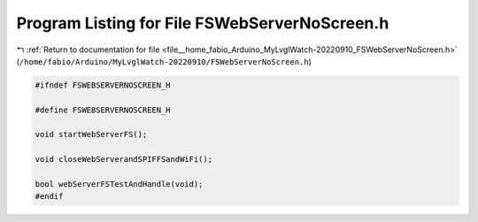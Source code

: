
.. _program_listing_file__home_fabio_Arduino_MyLvglWatch-20220910_FSWebServerNoScreen.h:

Program Listing for File FSWebServerNoScreen.h
==============================================

|exhale_lsh| :ref:`Return to documentation for file <file__home_fabio_Arduino_MyLvglWatch-20220910_FSWebServerNoScreen.h>` (``/home/fabio/Arduino/MyLvglWatch-20220910/FSWebServerNoScreen.h``)

.. |exhale_lsh| unicode:: U+021B0 .. UPWARDS ARROW WITH TIP LEFTWARDS

.. code-block:: cpp

   #ifndef FSWEBSERVERNOSCREEN_H
   
   #define FSWEBSERVERNOSCREEN_H
   
   void startWebServerFS();
   
   void closeWebServerandSPIFFSandWiFi();
   
   bool webServerFSTestAndHandle(void);
   #endif
